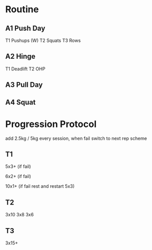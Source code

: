 * Routine
** A1 Push Day
T1 Pushups (W)
T2 Squats
T3 Rows

** A2 Hinge
T1 Deadlift
T2 OHP
** A3 Pull Day
** A4 Squat

* Progression Protocol
add 2.5kg / 5kg every session, when fail switch to next rep scheme
** T1
5x3+
(if fail)

6x2+
(if fail)

10x1+
(if fail rest and restart 5x3) 
** T2
3x10
3x8
3x6
** T3
3x15+

